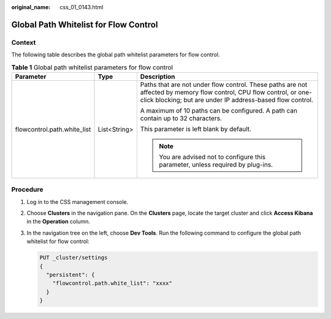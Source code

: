:original_name: css_01_0143.html

.. _css_01_0143:

Global Path Whitelist for Flow Control
======================================

Context
-------

The following table describes the global path whitelist parameters for flow control.

.. table:: **Table 1** Global path whitelist parameters for flow control

   +-----------------------------+-----------------------+-----------------------------------------------------------------------------------------------------------------------------------------------------------------------------------+
   | Parameter                   | Type                  | Description                                                                                                                                                                       |
   +=============================+=======================+===================================================================================================================================================================================+
   | flowcontrol.path.white_list | List<String>          | Paths that are not under flow control. These paths are not affected by memory flow control, CPU flow control, or one-click blocking; but are under IP address-based flow control. |
   |                             |                       |                                                                                                                                                                                   |
   |                             |                       | A maximum of 10 paths can be configured. A path can contain up to 32 characters.                                                                                                  |
   |                             |                       |                                                                                                                                                                                   |
   |                             |                       | This parameter is left blank by default.                                                                                                                                          |
   |                             |                       |                                                                                                                                                                                   |
   |                             |                       | .. note::                                                                                                                                                                         |
   |                             |                       |                                                                                                                                                                                   |
   |                             |                       |    You are advised not to configure this parameter, unless required by plug-ins.                                                                                                  |
   +-----------------------------+-----------------------+-----------------------------------------------------------------------------------------------------------------------------------------------------------------------------------+

Procedure
---------

#. Log in to the CSS management console.

#. Choose **Clusters** in the navigation pane. On the **Clusters** page, locate the target cluster and click **Access Kibana** in the **Operation** column.

#. In the navigation tree on the left, choose **Dev Tools**. Run the following command to configure the global path whitelist for flow control:

   .. code-block:: text

      PUT _cluster/settings
      {
        "persistent": {
          "flowcontrol.path.white_list": "xxxx"
        }
      }
